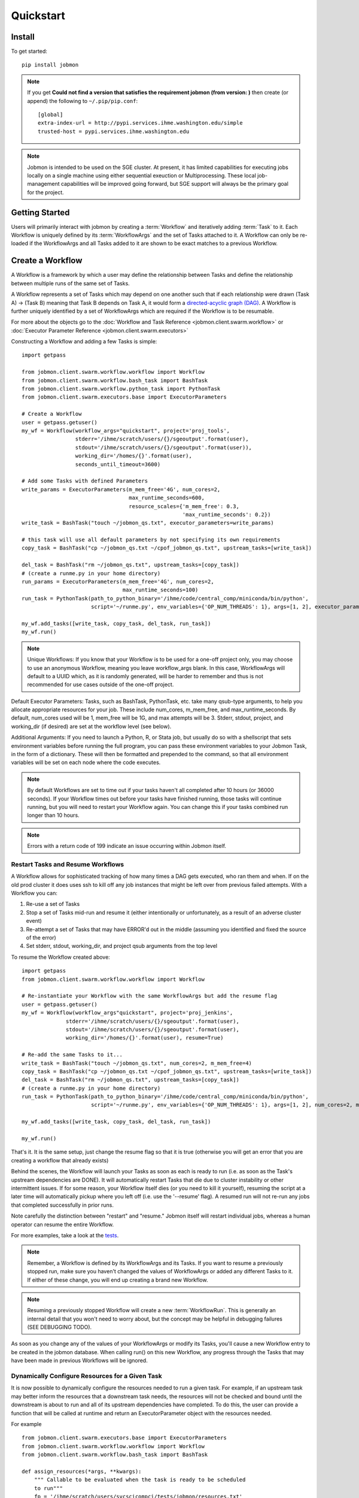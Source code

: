 Quickstart
##########


Install
*******
To get started::

    pip install jobmon

.. note::
    If you get **Could not find a version that satisfies the requirement jobmon (from version: )** then create (or append) the following to ``~/.pip/pip.conf``::

        [global]
        extra-index-url = http://pypi.services.ihme.washington.edu/simple
        trusted-host = pypi.services.ihme.washington.edu

.. note::

    Jobmon is intended to be used on the SGE cluster. At present, it has
    limited capabilities for executing jobs locally on a single machine using
    either sequential exeuction or Multiprocessing. These local job-management
    capabilities will be improved going forward, but SGE support will always be
    the primary goal for the project.


Getting Started
***************
Users will primarily interact with jobmon by creating a :term:`Workflow` and iteratively
adding :term:`Task` to it. Each Workflow is uniquely defined by its
:term:`WorkflowArgs` and the set of Tasks attached to it. A Workflow can only
be re-loaded if the WorkflowArgs and all Tasks added to it are shown to be
exact matches to a previous Workflow.


Create a Workflow
*****************

A Workflow is a framework by which a user may define the relationship between
Tasks and define the relationship between multiple runs of the same set of Tasks.

A Workflow represents a set of Tasks which may depend on one another such
that if each relationship were drawn (Task A) -> (Task B) meaning that Task B
depends on Task A, it would form a `directed-acyclic graph (DAG) <https://en.wikipedia.org/wiki/Directed_acyclic_graph>`_.
A Workflow is further uniquely identified by a set of WorkflowArgs which are
required if the Workflow is to be resumable.

For more about the objects go to the :doc:`Workflow and Task Reference <jobmon.client.swarm.workflow>`
or :doc:`Executor Parameter Reference <jobmon.client.swarm.executors>`

Constructing a Workflow and adding a few Tasks is simple::

    import getpass

    from jobmon.client.swarm.workflow.workflow import Workflow
    from jobmon.client.swarm.workflow.bash_task import BashTask
    from jobmon.client.swarm.workflow.python_task import PythonTask
    from jobmon.client.swarm.executors.base import ExecutorParameters

    # Create a Workflow
    user = getpass.getuser()
    my_wf = Workflow(workflow_args="quickstart", project='proj_tools',
                     stderr='/ihme/scratch/users/{}/sgeoutput'.format(user),
                     stdout='/ihme/scratch/users/{}/sgeoutput'.format(user)),
                     working_dir='/homes/{}'.format(user),
                     seconds_until_timeout=3600)

    # Add some Tasks with defined Parameters
    write_params = ExecutorParameters(m_mem_free='4G', num_cores=2,
                                      max_runtime_seconds=600,
                                      resource_scales={'m_mem_free': 0.3,
                                                       'max_runtime_seconds': 0.2})
    write_task = BashTask("touch ~/jobmon_qs.txt", executor_parameters=write_params)

    # this task will use all default parameters by not specifying its own requirements
    copy_task = BashTask("cp ~/jobmon_qs.txt ~/cpof_jobmon_qs.txt", upstream_tasks=[write_task])

    del_task = BashTask("rm ~/jobmon_qs.txt", upstream_tasks=[copy_task])
    # (create a runme.py in your home directory)
    run_params = ExecutorParameters(m_mem_free='4G', num_cores=2,
                                    max_runtime_seconds=100)
    run_task = PythonTask(path_to_python_binary='/ihme/code/central_comp/miniconda/bin/python',
                          script='~/runme.py', env_variables={'OP_NUM_THREADS': 1}, args=[1, 2], executor_parameters=run_params)

    my_wf.add_tasks([write_task, copy_task, del_task, run_task])
    my_wf.run()

.. note::
    Unique Workflows: If you know that your Workflow is to be used for a
    one-off project only, you may choose to use an anonymous Workflow, meaning
    you leave workflow_args blank. In this case, WorkflowArgs will default to
    a UUID which, as it is randomly generated, will be harder to remember and
    thus is not recommended for use cases outside of the one-off project.

Default Executor Parameters: Tasks, such as BashTask, PythonTask, etc. take
many qsub-type arguments, to help you allocate appropriate resources for your
job. These include num_cores, m_mem_free, and max_runtime_seconds. By default,
num_cores used will be 1, mem_free will be 1G, and max attempts will be 3.
Stderr, stdout, project, and working_dir (if desired) are set at the workflow
level (see below).

Additional Arguments: If you need to launch a Python, R, or Stata job, but
usually do so with a shellscript that sets environment variables before
running the full program, you can pass these environment variables to your
Jobmon Task, in the form of a dictionary. These will then be formatted and
prepended to the command, so that all environment variables will be set on
each node where the code executes.

.. note::
    By default Workflows are set to time out if your tasks haven't all
    completed after 10 hours (or 36000 seconds). If your Workflow times out
    before your tasks have finished running, those tasks will continue
    running, but you will need to restart your Workflow again. You can change
    this if your tasks combined run longer than 10 hours.

.. note::
    Errors with a return code of 199 indicate an issue occurring within Jobmon
    itself.

Restart Tasks and Resume Workflows
=======================================

A Workflow allows for sophisticated tracking of how many times a DAG gets
executed, who ran them and when.
If on the old prod cluster it does uses ssh to kill off any job instances
that might be left over from previous failed attempts. With a Workflow you can:

#. Re-use a set of Tasks
#. Stop a set of Tasks mid-run and resume it (either intentionally or unfortunately, as
   a result of an adverse cluster event)
#. Re-attempt a set of Tasks that may have ERROR'd out in the middle (assuming you
   identified and fixed the source of the error)
#. Set stderr, stdout, working_dir, and project qsub arguments from the top level

To resume the Workflow created above::

    import getpass
    from jobmon.client.swarm.workflow.workflow import Workflow

    # Re-instantiate your Workflow with the same WorkflowArgs but add the resume flag
    user = getpass.getuser()
    my_wf = Workflow(workflow_args"quickstart", project='proj_jenkins',
                  stderr='/ihme/scratch/users/{}/sgeoutput'.format(user),
                  stdout='/ihme/scratch/users/{}/sgeoutput'.format(user),
                  working_dir='/homes/{}'.format(user), resume=True)

    # Re-add the same Tasks to it...
    write_task = BashTask("touch ~/jobmon_qs.txt", num_cores=2, m_mem_free=4)
    copy_task = BashTask("cp ~/jobmon_qs.txt ~/cpof_jobmon_qs.txt", upstream_tasks=[write_task])
    del_task = BashTask("rm ~/jobmon_qs.txt", upstream_tasks=[copy_task])
    # (create a runme.py in your home directory)
    run_task = PythonTask(path_to_python_binary='/ihme/code/central_comp/miniconda/bin/python',
                          script='~/runme.py', env_variables={'OP_NUM_THREADS': 1}, args=[1, 2], num_cores=2, m_mem_free=4)

    my_wf.add_tasks([write_task, copy_task, del_task, run_task])

    my_wf.run()

That's it. It is the same setup, just change the resume flag so that it is
true (otherwise you will get an error that you are creating a workflow that
already exists)

Behind the scenes, the Workflow will launch your Tasks as soon as each is
ready to run (i.e. as soon as the Task's upstream dependencies are DONE). It
will automatically restart Tasks that die due to cluster instability or other
intermittent issues. If for some reason, your Workflow itself dies (or you need
to kill it yourself), resuming the script at a later time will automatically pickup
where you left off (i.e. use the '--resume' flag). A resumed run will not
re-run any jobs that completed successfully in prior runs.

Note carefully the distinction between "restart" and "resume."
Jobmon itself will restart individual jobs, whereas a human operator can resume the
entire Workflow.

For more examples, take a look at the `tests <https://stash.ihme.washington.edu/projects/CC/repos/jobmon/browse/tests/test_workflow.py>`_.

.. note::

    Remember, a Workflow is defined by its WorkflowArgs and its Tasks. If you
    want to resume a previously stopped run, make sure you haven't changed the
    values of WorkflowArgs or added any different Tasks to it. If either of these change,
    you will end up creating a brand new Workflow.

.. note::

    Resuming a previously stopped Workflow will create a new
    :term:`WorkflowRun`. This is generally an internal detail that you won't
    need to worry about, but the concept may be helpful in debugging failures
    (SEE DEBUGGING TODO).

.. todo for the jobmon developers::

    (DEBUGGING) Figure out whether/how we want users to interact with
    WorkflowRuns. I tend to think they're only useful for debugging purposes...
    but that leads to the question of what utilities we want to expose to help
    users to debug in general.

As soon as you change any of the values of your WorkflowArgs or modify its Tasks,
you'll cause a new Workflow entry to be created in the jobmon
database. When calling run() on this new Workflow, any progress through the
Tasks that may have been made in previous Workflows will be ignored.

.. todo for the jobmon developers::

    Figure out how we want to give users visibility into the Workflows
    they've created over time.

Dynamically Configure Resources for a Given Task
================================================
It is now possible to dynamically configure the resources needed to run a
given task. For example, if an upstream task may better inform the resources
that a downstream task needs, the resources will not be checked and bound until
the downstream is about to run and all of its upstream dependencies
have completed. To do this, the user can provide a function that will be called
at runtime and return an ExecutorParameter object with the resources needed.


For example ::

    from jobmon.client.swarm.executors.base import ExecutorParameters
    from jobmon.client.swarm.workflow.workflow import Workflow
    from jobmon.client.swarm.workflow.bash_task import BashTask

    def assign_resources(*args, **kwargs):
        """ Callable to be evaluated when the task is ready to be scheduled
        to run"""
        fp = '/ihme/scratch/users/svcscicompci/tests/jobmon/resources.txt'
        with open(fp, "r") as file:
            resources = file.read()
            resource_dict = ast.literal_eval(resources)
        m_mem_free = resource_dict['m_mem_free']
        max_runtime_seconds = int(resource_dict['max_runtime_seconds'])
        num_cores = int(resource_dict['num_cores'])
        queue = resource_dict['queue']

        exec_params = ExecutorParameters(m_mem_free=m_mem_free,
                                         max_runtime_seconds=max_runtime_seconds,
                                         num_cores=num_cores, queue=queue)
        return exec_params

    # task with static resources that assigns the resources for the 2nd task
    # when it runs
    task1 = PythonTask(name='task_to_assign_resources',
                       script="/assign_resources.py", max_attempts = 1,
                       max_runtime_seconds=200, num_cores=1,
                       queue='all.q', m_mem_free='1G')

    task2 = BashTask(name='dynamic_resource_task', command='sleep 1',
                    max_attempts=2, executor_parameters=assign_resources)
    task2.add_upstream(task1) # make task2 dependent on task 1

    wf = Workflow(workflow_args='dynamic_resource_wf')
    wf.add_task(task1)
    wf.run()


Making Workflow Fail On First Failure
=======================================

On occassion, a user might want to see how far a workflow can get before it fails,
or want to immediately see where problem spots are. To do this, the user can just
instantiate the workflow with fail_fast set to True. Then add tasks to the workflow
as normal, and the workflow will fail on the first failure.

For example::

    wf = Workflow(workflow_args='testing', fail_fast=True)
    t1 = BashTask("not a command 1")
    t2 = BashTask("sleep 10", upstream_tasks=[t1])
    wf.add_tasks([t1, t2])
    wf.run()


A Workflow that adjusts the resources of a job
===============================================

Sometimes a user may not be able to accurately predict the runtime or memory usage
of a task. Jobmon will detect when the task fails due to resource constraints and
retry that task with with more resources. The default resource scaling factor is 50%
for m_mem_free and max_runtime_sec unless otherwise specified.

For example::

    from jobmon import Workflow, BashTask
    from jobmon.client.swarm.executors.base import ExecutorParameters

    my_wf = Workflow(
        workflow_args="resource starved workflow",
        project="proj_tools")


    # specify SGE specific parameters
    sleepy_params = ExecutorParameters(
        num_cores=1,
        m_mem_free="1G",
        max_runtime_seconds=100,  # set max runtime to be shorter than task runtime
        queue="all.q",
        executor_class="SGEExecutor",
        resource_scales={'m_mem_free': 0.5, 'max_runtime_seconds': 0.5})
    sleepy_task = BashTask(
        # set sleep to be longer than max runtime, forcing a retry
        "sleep 120",
        # job should succeed on second try. runtime will 150s on try 2
        max_attempts=2,
        executor_parameters=sleepy_params)
    my_wf.add_task(sleepy_task)

    # job will time out and get killed by the cluster. After a few minutes jobmon
    # will notice that it has disappeared and ask SGE for exit status. SGE will
    # show a resource kill. Jobmon will scale memory and runtime by 50% and retry the
    # job at which point it will succeed.
    my_wf.run()




A Workflow that retries jobs if they fail
*****************************************

By default a job will be retried up to 3 times if it fails. This helps to
reduce the chance that random events on the cluster or landing on a bad node
will cause your entire job and workflow to fail.

In order to configure the number of times a job can be retried, configure the
max_attempts parameter in the task that you create. If you are still debugging
your code, please set the number of retries to zero so that it does not retry
code with a bug multiple times. When the code is debugged, and you are ready
to run in production, set the retries to a nonzero value.

The following example shows a configuration in which the user wants their job
to be retried 4 times and it will fail up until the fourth time.::

    import getpass
    from jobmon import Workflow, PythonTask
    from jobmon.client.swarm.executors.base import ExecutorParameters
    from jobmon.client.swarm.executors import sge_utils

    user = getpass.getuser()

    wf = Workflow(
        workflow_args="workflow_with_many_retries",
        project="proj_tools")

    params = ExecutorParameters(
        num_cores=1,
        m_mem_free="1G",
        max_runtime_seconds=100,  # set max runtime to be shorter than task runtime
        queue="all.q",
        executor_class="SGEExecutor",
        resource_scales={'m_mem_free': 0.5, 'max_runtime_seconds': 0.5})

    name = "retry_task"
    output_file_name = f"/ihme/scratch/users/{user}/retry_output"
    retry_task = PythonTask(
        script=sge_utils.true_path("tests/remote_sleep_and_write.py"),
        args=["--sleep_secs", "4",
              "--output_file_path", output_file_name,
              "--fail_count", 3,
              "--name", name],
        name=name, max_attempts=4, executor_parameters = params)

    wf.add_task(retry_task)

    # 3 job instances will fail before ultimately succeeding
    wf.run()

Jobmon Database
***************

By default, your Workflow talks to our centrally-hosted jobmon server
(jobmon-docker-cont-p01.hosts.ihme.washington.edu). You can access the
jobmon database from your favorite DB browser (e.g. Sequel Pro) using the credentials::

    host: jobmon-p01.ihme.washington.edu
    port: 10030
    user: read_only
    pass: docker
    database: docker

If you are accessing a version of jobmon prior to 0.8.4 or using jobmon==0.9.9 the database host is
jobmon-p01.ihme.washington.edu

.. todo for the jobmon developers::

    Create READ-ONLY credentials


Running Queries in Jobmon
*************************


You can query the jobmon database to see the status of a whole Workflow, or any set of jobs.
Open a SQL browser and connect to the database defined above.

Tables:

executor_parameter_set
    The executor-specific parameters for a given job
executor_parameter_set_type
    The type of parameters (original requested, validated, adjusted)
job
    The (potential) call of a job. Like a function definition in python
job_attribute
    Additional attributes being tracked for a job
job_attribute_type
    Type of attributes that can be tracked
job_instance
    An actual run of a job. Like calling a function in python. One job can
    have multiple job_instances if they are retried
job_instance_error_log
    Any errors produced by a job_instance.
job_instance_status
    Has the status of the running job_instance (as defined in the job_status table).
job_status
    Meta-data table that defines the four states of a job_instance.
task_dag
    Has every entry of task dags created, as identified by a dag_id and dag_hash
workflow
    Has every workflow created, along with it's associated dag_id, and workflow_args
workflow_attribute
    Additional attributes that are being tracked for a given workflow
workflow_attribute_type
    The types of attributes that can be tracked for workflows
workflow_run
    Has every run of a workflow, paired with it's workflow, as identified by workflow_id
workflow_run_attribute
    Additional attributes that are being tracked for a workflow run
workflow_run_attribute_type
    The types of attributes that can be tracked for workflow runs
workflow_run_status
    Meta-data table that defines the four states of a Workflow Run
workflow_status
    Meta-data table that defines the five states of a Workflow

You will need to know your workflow_id or dag_id. Hopefully your application
logged it, otherwise it will be obvious by name as one of the recent entries
in the task_dag table.

For example, the following command shows the current status of all jobs in dag 191:
    SELECT status, count(*) FROM job WHERE dag_id=191 GROUP BY status

